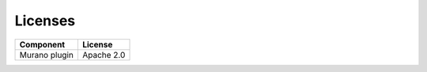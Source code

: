 .. _pg-license:

========
Licenses
========

================= ============
**Component**     **License**
================= ============
Murano plugin     Apache 2.0
================= ============